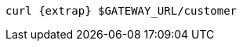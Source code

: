 ifdef::workshop[]
[.console-input]
[source,bash,subs="+macros,+attributes"]
----
curl {extrap} istio-ingressgateway-istio-system.{appdomain}/{path}
----
endif::workshop[]

ifndef::workshop[]
[.console-input]
[source,bash,subs="+macros,+attributes"]
----
curl {extrap} $GATEWAY_URL/customer
----
endif::workshop[]